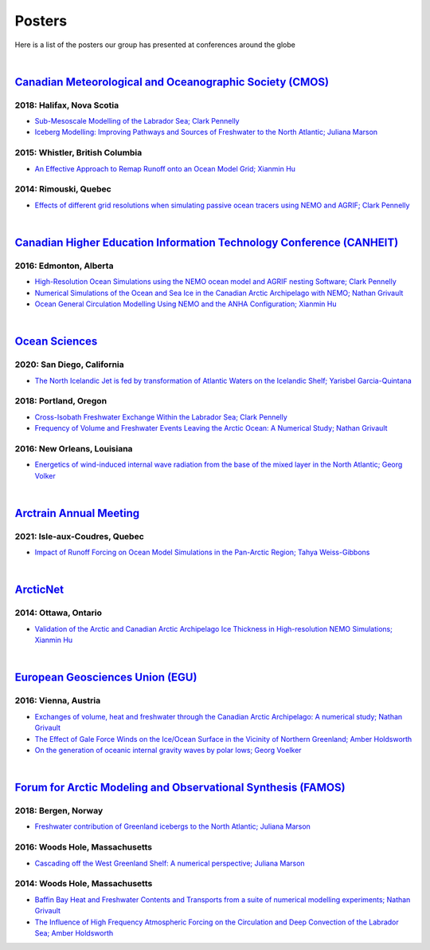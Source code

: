 Posters
=======

Here is a list of the posters our group has presented at conferences around the globe

|

`Canadian Meteorological and Oceanographic Society (CMOS) <https://www.cmos.ca/>`_
---------------------------------------------------

2018: Halifax, Nova Scotia
^^^^^^^^^^^^^^^^^^^^^^^^^^

* `Sub-Mesoscale Modelling of the Labrador Sea; Clark Pennelly <../../_static/_UofA/CMOS_2018_Pennelly_LAB60.pdf>`_

* `Iceberg Modelling: Improving Pathways and Sources of Freshwater to the North Atlantic; Juliana Marson <../../_static/_UofA/CMOS2018_poster_Marson.pdf>`_

2015: Whistler, British Columbia
^^^^^^^^^^^^^^^^^^^^^^^^^^^^^^^^

* `An Effective Approach to Remap Runoff onto an Ocean Model Grid; Xianmin Hu <../../_static/_UofA/CMOS_P_2015_HU.pdf>`_


2014: Rimouski, Quebec
^^^^^^^^^^^^^^^^^^^^^^

* `Effects of different grid resolutions when simulating passive ocean tracers using NEMO and AGRIF; Clark Pennelly <../../_static/_UofA/CMOS_P_2014_PennellyClark.pdf>`_

|

`Canadian Higher Education Information Technology Conference (CANHEIT) <https://www.cuccio.net/en/events/canheit.html>`_
------------------------------------------------------------

2016: Edmonton, Alberta
^^^^^^^^^^^^^^^^^^^^^^^

* `High-Resolution Ocean Simulations using the NEMO ocean model and AGRIF nesting Software; Clark Pennelly <../../_static/_UofA/CANHEIT_2016_Pennelly.pdf>`_

* `Numerical Simulations of the Ocean and Sea Ice in the Canadian Arctic Archipelago with NEMO; Nathan Grivault <../../_static/_UofA/CANHEIT_P_2016_Grivault.pdf>`_ 

* `Ocean General Circulation Modelling Using NEMO and the ANHA Configuration; Xianmin Hu <../../_static/_UofA/CANHEIT_P_2016_HU.pdf>`_


|

`Ocean Sciences <https://www.aslo.org/>`_
----------------

2020: San Diego, California
^^^^^^^^^^^^^^^^^^^^^^^^^^^

* `The North Icelandic Jet is fed by transformation of Atlantic Waters on the Icelandic Shelf; Yarisbel Garcia-Quintana <../../_static/_UofA/OceanSciences_2020_YarisbelGarciaQuintana.pdf>`_


2018: Portland, Oregon
^^^^^^^^^^^^^^^^^^^^^^
 
* `Cross-Isobath Freshwater Exchange Within the Labrador Sea; Clark Pennelly <../../_static/_UofA/OceanSci_2018_Pennelly.pdf>`_

* `Frequency of Volume and Freshwater Events Leaving the Arctic Ocean: A Numerical Study; Nathan Grivault <../../_static/_UofA/Grivault_OceanSciences2018.pdf>`_

2016: New Orleans, Louisiana
^^^^^^^^^^^^^^^^^^^^^^^^^^^^

* `Energetics of wind-induced internal wave radiation from the base of the mixed layer in the North Atlantic; Georg Volker <../../_static/_UofA/Sebastian_20160208_osm2016.pdf>`_

|

`Arctrain Annual Meeting <https://arctrain.de/>`_
-------------------------------------------------

2021: Isle-aux-Coudres, Quebec
^^^^^^^^^^^^^^^^^^^^^^^^^^^^^^

* `Impact of Runoff Forcing on Ocean Model Simulations in the Pan-Arctic Region; Tahya Weiss-Gibbons <../../_static/_UofA/AAM2021_Poster_Tahya_Weiss-Gibbons.pdf>`_

|

`ArcticNet <https://arcticnet.ulaval.ca/>`_
-------------------------------------------

2014: Ottawa, Ontario
^^^^^^^^^^^^^^^^^^^^^

* `Validation of the Arctic and Canadian Arctic Archipelago Ice Thickness in High-resolution NEMO Simulations; Xianmin Hu <../../_static/_UofA/ArcticNet_T_2014_HU.pdf>`_

|

`European Geosciences Union (EGU) <https://www.egu.eu/>`_
---------------------------------

2016: Vienna, Austria
^^^^^^^^^^^^^^^^^^^^^

* `Exchanges of volume, heat and freshwater through the Canadian Arctic Archipelago: A numerical study; Nathan Grivault <../../_static/_UofA/EGU_P_2016_Grivault.pdf>`_

* `The Effect of Gale Force Winds on the Ice/Ocean Surface in the Vicinity of Northern Greenland; Amber Holdsworth <../../_static/_UofA/Holdsworth_ArcticTransports_EGU_2016.pdf>`_ 

* `On the generation of oceanic internal gravity waves by polar lows; Georg Voelker <../../_static/_UofA/Sebastian_20160407_egu2016.pdf>`_

|

`Forum for Arctic Modeling and Observational Synthesis (FAMOS) <https://web.whoi.edu/famos/>`_
---------------------------------------------------------------

2018: Bergen, Norway
^^^^^^^^^^^^^^^^^^^^

* `Freshwater contribution of Greenland icebergs to the North Atlantic; Juliana Marson <../../_static/_UofA/FAMOS2018_poster_Marson.pdf>`_

2016: Woods Hole, Massachusetts
^^^^^^^^^^^^^^^^^^^^^^^^^^^^^^^

* `Cascading off the West Greenland Shelf: A numerical perspective; Juliana Marson <../../_static/_UofA/FAMOS_Juliana_Marson_C50.pdf>`_

2014: Woods Hole, Massachusetts
^^^^^^^^^^^^^^^^^^^^^^^^^^^^^^^

* `Baffin Bay Heat and Freshwater Contents and Transports from a suite of numerical modelling experiments; Nathan Grivault <../../_static/_UofA/FAMOS_P_2014_Grivault.pdf>`_

* `The Influence of High Frequency Atmospheric Forcing on the Circulation and Deep Convection of the Labrador Sea; Amber Holdsworth <../../_static/_UofA/Holdsworth_FAMOSPOSTER_AMH_2014.pdf>`_ 



